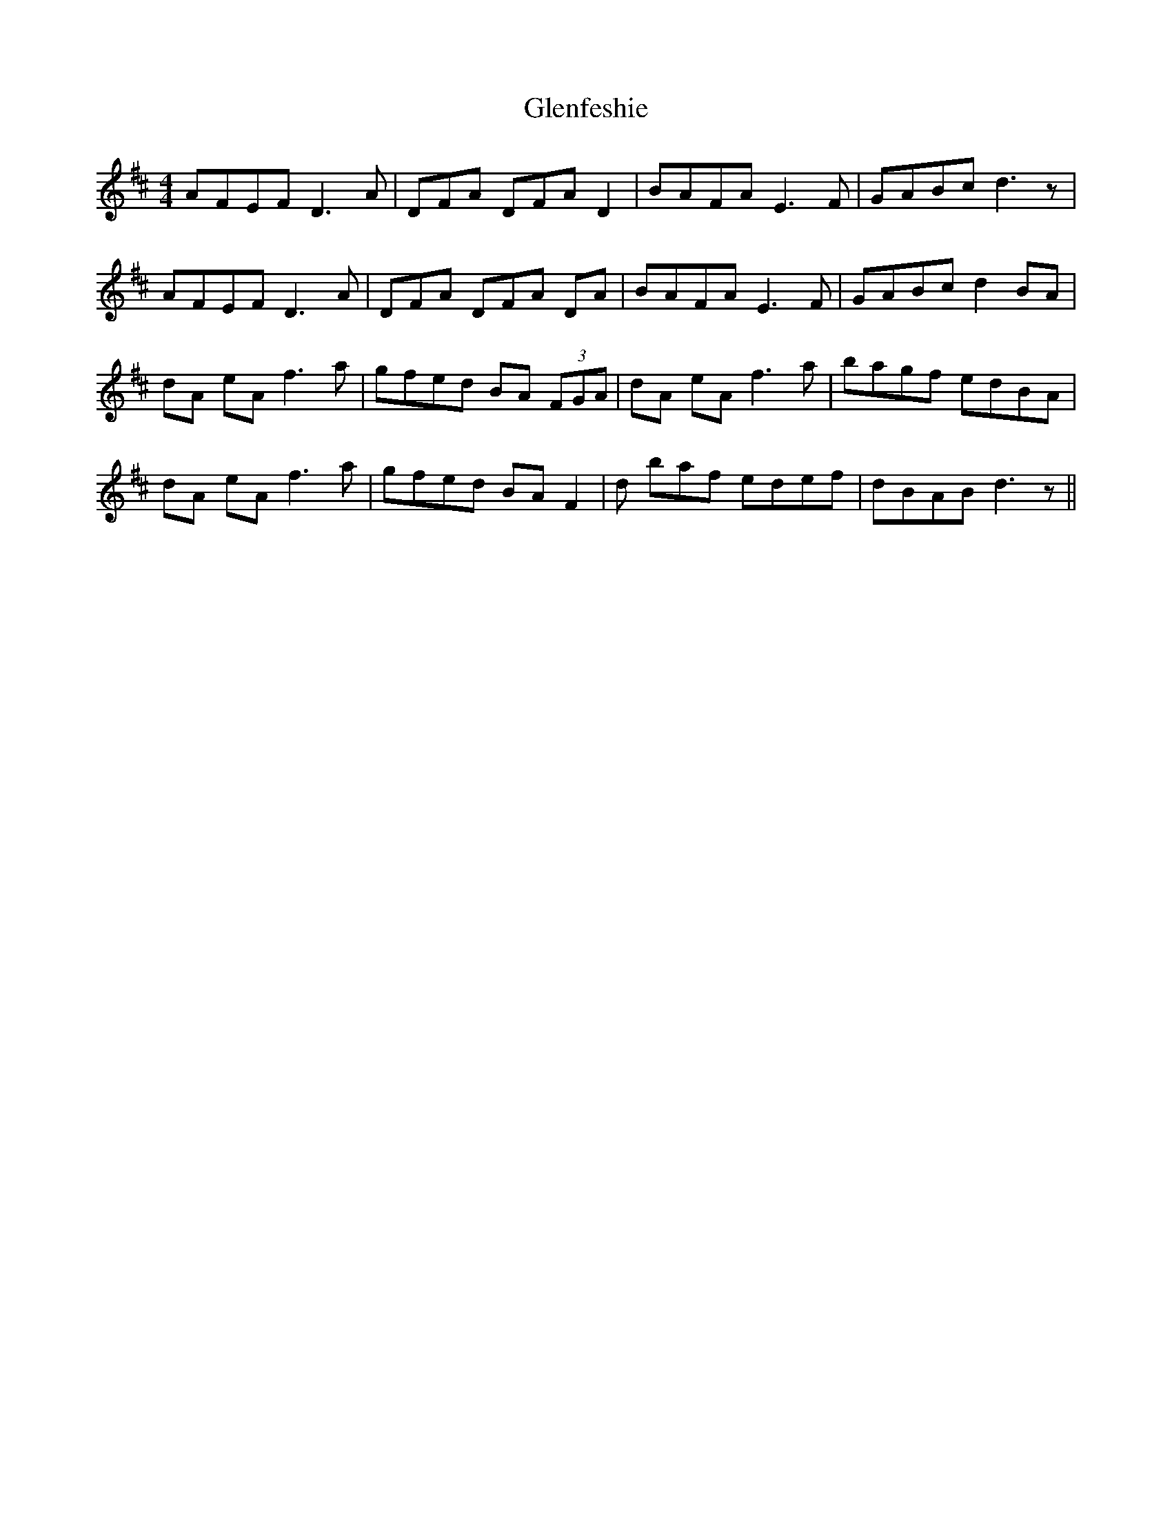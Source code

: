 X: 15487
T: Glenfeshie
R: reel
M: 4/4
K: Dmajor
AFEF D3A|DFA DFAD2|BAFA E3F|GABc d3z|
AFEF D3A|DFA DFA DA|BAFA E3F|GABc d2BA|
dA eA f3a|gfed BA (3FGA|dA eA f3a|bagf edBA|
dA eA f3a|gfed BA F2|d baf edef|dBABd3z||


